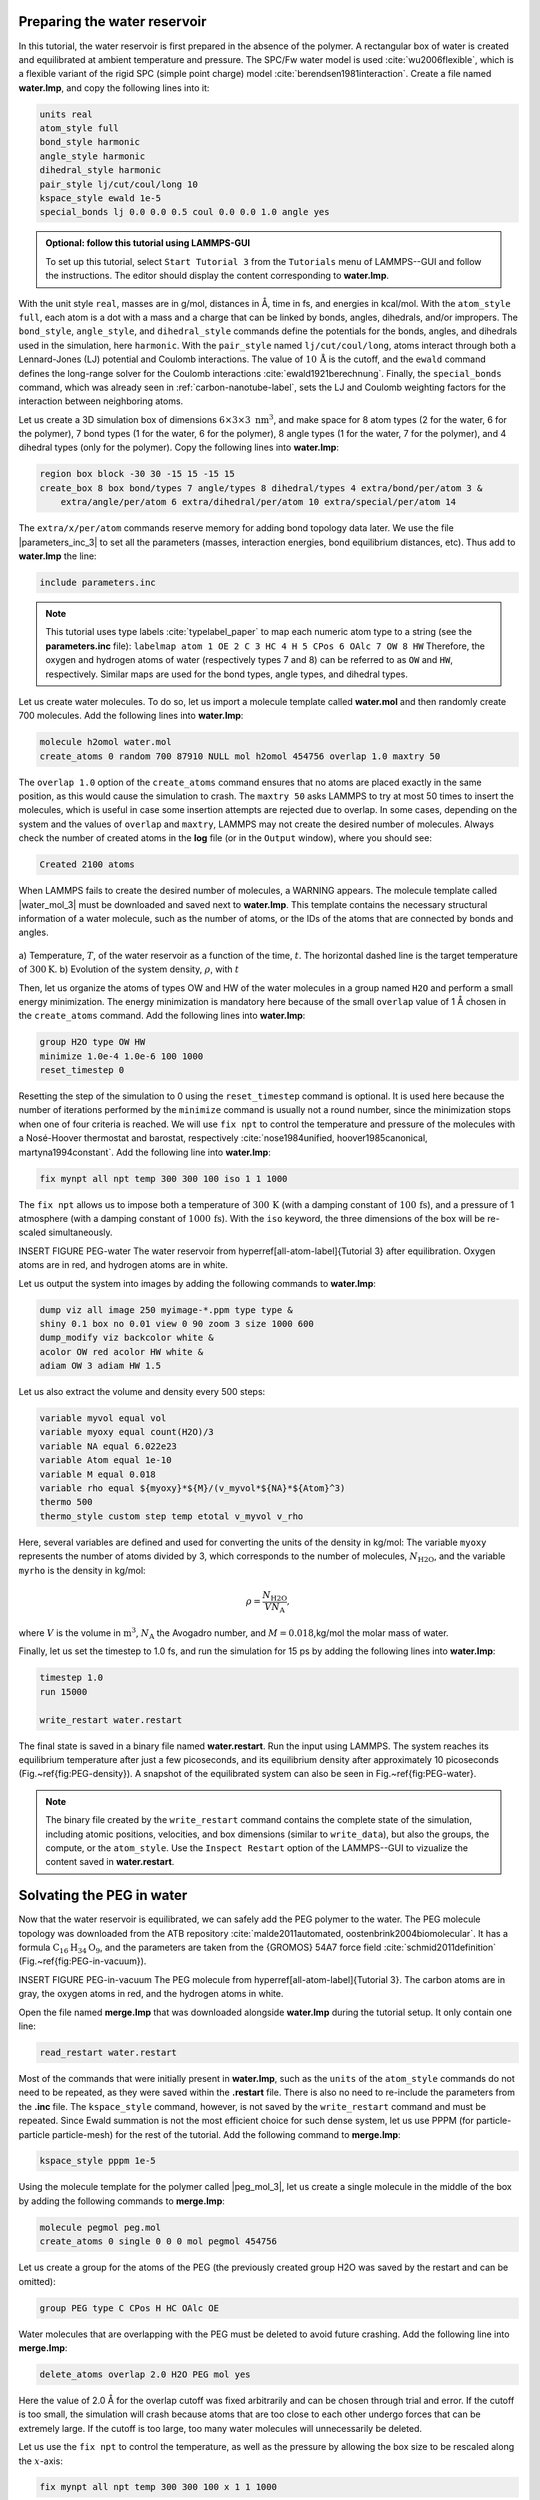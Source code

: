 Preparing the water reservoir
=============================

In this tutorial, the water reservoir is first prepared in the absence of the polymer.
A rectangular box of water is created and equilibrated at ambient temperature and
pressure.  The SPC/Fw water model is used :cite:`wu2006flexible`, which is
a flexible variant of the rigid SPC (simple point charge) model :cite:`berendsen1981interaction`.
Create a file named **water.lmp**, and copy the following lines into it:

.. code-block:: lammps

    units real
    atom_style full
    bond_style harmonic
    angle_style harmonic
    dihedral_style harmonic
    pair_style lj/cut/coul/long 10
    kspace_style ewald 1e-5
    special_bonds lj 0.0 0.0 0.5 coul 0.0 0.0 1.0 angle yes

.. admonition:: Optional: follow this tutorial using LAMMPS-GUI
    :class: gui

    To set up this tutorial, select ``Start Tutorial 3`` from the
    ``Tutorials`` menu of LAMMPS--GUI and follow the instructions.
    The editor should display the content corresponding to **water.lmp**.

With the unit style ``real``, masses are in g/mol, distances in Å,
time in fs, and energies in kcal/mol.  With the ``atom_style full``,
each atom is a dot with a mass and a charge that can be linked
by bonds, angles, dihedrals, and/or impropers.  The
``bond_style``, ``angle_style``, and
``dihedral_style`` commands define the potentials for the bonds,
angles, and dihedrals used in the simulation, here ``harmonic``.
With the ``pair_style`` named ``lj/cut/coul/long``, atoms
interact through both a Lennard-Jones (LJ) potential and Coulomb
interactions.  The value of :math:`10\,\text{Å}` is the cutoff, and the
``ewald`` command defines the long-range solver for the Coulomb
interactions :cite:`ewald1921berechnung`.  Finally, the
``special_bonds`` command, which was already seen in
:ref:`carbon-nanotube-label`, sets the LJ and Coulomb
weighting factors for the interaction between neighboring atoms.

Let us create a 3D simulation box of dimensions :math:`6 \times 3 \times 3 \; \text{nm}^3`,
and make space for 8 atom types (2 for the water, 6 for the polymer), 7 bond types
(1 for the water, 6 for the polymer), 8 angle types (1 for the water, 7 for the polymer),
and 4 dihedral types (only for the polymer).  Copy the following lines into **water.lmp**:

.. code-block:: lammps

    region box block -30 30 -15 15 -15 15
    create_box 8 box bond/types 7 angle/types 8 dihedral/types 4 extra/bond/per/atom 3 &
        extra/angle/per/atom 6 extra/dihedral/per/atom 10 extra/special/per/atom 14

The ``extra/x/per/atom`` commands reserve memory for adding bond topology
data later. We use the file |parameters_inc_3|
to set all the parameters (masses, interaction energies, bond equilibrium
distances, etc).  Thus add to **water.lmp** the line:

.. |parameters_inc_3| raw:: html

    <a href="../../../../../.dependencies/lammpstutorials-inputs/tutorial3/parameters.inc" target="_blank">parameters.inc</a>

.. code-block:: lammps

    include parameters.inc

.. admonition:: Note
    :class: non-title-info

    This tutorial uses type labels :cite:`typelabel_paper` to map each
    numeric atom type to a string (see the **parameters.inc** file):
    ``labelmap atom 1 OE 2 C 3 HC 4 H 5 CPos 6 OAlc 7 OW 8 HW``
    Therefore, the oxygen and hydrogen atoms of water (respectively types
    7 and 8) can be referred to as ``OW`` and ``HW``, respectively.  Similar
    maps are used for the bond types, angle types, and dihedral types.

Let us create water molecules.  To do so, let us import a molecule template called
**water.mol** and then randomly create 700 molecules.  Add the following
lines into **water.lmp**:

.. code-block:: lammps

    molecule h2omol water.mol
    create_atoms 0 random 700 87910 NULL mol h2omol 454756 overlap 1.0 maxtry 50

The ``overlap 1.0`` option of the ``create_atoms`` command ensures
that no atoms are placed exactly in the same position, as this would cause the
simulation to crash.  The ``maxtry 50`` asks LAMMPS to try at most 50 times
to insert the molecules, which is useful in case some insertion attempts are
rejected due to overlap.  In some cases, depending on the system and the values
of ``overlap`` and ``maxtry``, LAMMPS may not create the desired number
of molecules.  Always check the number of created atoms in the **log** file
(or in the ``Output`` window), where you should see:

.. code-block:: bw

    Created 2100 atoms

When LAMMPS fails to create the desired number of molecules, a WARNING
appears.  The molecule template called |water_mol_3| must be downloaded and saved
next to **water.lmp**.  This template contains the necessary
structural information of a water molecule, such as the number of atoms,
or the IDs of the atoms that are connected by bonds and angles.

.. |water_mol_3| raw:: html

    <a href="../../../../../.dependencies/lammpstutorials-inputs/tutorial3/water.mol" target="_blank">water.mol</a>

.. figure:: figures/PEG-density-dm.png
    :class: only-dark
    :alt: Evolution of the water reservoir density

.. figure:: figures/PEG-density.png
    :class: only-light
    :alt: Evolution of the water reservoir density

..  container:: figurelegend

    a) Temperature, :math:`T`, of the water reservoir as a function of the
    time, :math:`t`.  The horizontal dashed line is the target temperature
    of :math:`300 \text{K}`. b) Evolution of the system density, :math:`\rho`, with :math:`t`

Then, let us organize the atoms of types OW and HW of the water
molecules in a group named ``H2O`` and perform a small energy
minimization.  The energy minimization is mandatory here because of the
small ``overlap`` value of 1 Å chosen in the ``create_atoms``
command.  Add the following lines into **water.lmp**:

.. code-block:: lammps

    group H2O type OW HW
    minimize 1.0e-4 1.0e-6 100 1000
    reset_timestep 0

Resetting the step of the simulation to 0 using the
``reset_timestep`` command is optional.
It is used here because the number of iterations performed by the ``minimize``
command is usually not a round number, since the minimization stops when one of
four criteria is reached.  We will use ``fix npt`` to control the temperature
and pressure of the molecules with a Nosé-Hoover thermostat and barostat,
respectively :cite:`nose1984unified, hoover1985canonical, martyna1994constant`.
Add the following line into **water.lmp**:

.. code-block:: lammps

    fix mynpt all npt temp 300 300 100 iso 1 1 1000

The ``fix npt`` allows us to impose both a temperature of :math:`300\,\text{K}`
(with a damping constant of :math:`100\,\text{fs}`), and a pressure of 1 atmosphere
(with a damping constant of :math:`1000\,\text{fs}`).  With the ``iso`` keyword,
the three dimensions of the box will be re-scaled simultaneously.

INSERT FIGURE PEG-water The water reservoir from \hyperref[all-atom-label]{Tutorial 3}
after equilibration.  Oxygen atoms are in red, and hydrogen atoms are in white. 

Let us output the system into images by adding the following commands to **water.lmp**:

.. code-block:: lammps

    dump viz all image 250 myimage-*.ppm type type &
    shiny 0.1 box no 0.01 view 0 90 zoom 3 size 1000 600
    dump_modify viz backcolor white &
    acolor OW red acolor HW white &
    adiam OW 3 adiam HW 1.5

Let us also extract the volume and density every 500 steps:

.. code-block:: lammps

    variable myvol equal vol
    variable myoxy equal count(H2O)/3
    variable NA equal 6.022e23
    variable Atom equal 1e-10
    variable M equal 0.018
    variable rho equal ${myoxy}*${M}/(v_myvol*${NA}*${Atom}^3)
    thermo 500
    thermo_style custom step temp etotal v_myvol v_rho

Here, several variables are defined and used for converting the units of the
density in kg/mol:  The variable ``myoxy`` represents the number of
atoms divided by 3,  which corresponds to the number of molecules, :math:`N_\text{H2O}`,
and the variable ``myrho`` is the density in kg/mol:  

.. math::

    \rho = \dfrac{N_\text{H2O}}{V N_\text{A}},

where :math:`V` is the volume in :math:`\text{m}^3`, :math:`N_\text{A}` the Avogadro number, and
:math:`M = 0.018`\,kg/mol the molar mass of water.

Finally, let us set the timestep to 1.0 fs, and run the simulation for 15 ps by
adding the following lines into **water.lmp**:

.. code-block:: lammps

    timestep 1.0
    run 15000

    write_restart water.restart

The final state is saved in a binary file named **water.restart**.
Run the input using LAMMPS.  The system reaches its equilibrium temperature
after just a few picoseconds, and its equilibrium density after approximately
10 picoseconds (Fig.~\ref{fig:PEG-density}).  A snapshot of the equilibrated
system can also be seen in Fig.~\ref{fig:PEG-water}.


.. admonition:: Note
    :class: non-title-info

    The binary file created by the ``write_restart`` command contains the
    complete state of the simulation, including atomic positions, velocities, and
    box dimensions (similar to ``write_data``), but also the groups,
    the compute, or the ``atom_style``.  Use the ``Inspect Restart``
    option of the LAMMPS--GUI to vizualize the content saved in **water.restart**.

Solvating the PEG in water
==========================

Now that the water reservoir is equilibrated, we can safely add the PEG polymer
to the water.  The PEG molecule topology was downloaded from the ATB repository
:cite:`malde2011automated, oostenbrink2004biomolecular`.  It has a formula
:math:`\text{C}_{16}\text{H}_{34}\text{O}_{9}`, and the parameters are taken from
the {GROMOS} 54A7 force field :cite:`schmid2011definition` (Fig.~\ref{fig:PEG-in-vacuum}).

INSERT FIGURE PEG-in-vacuum
The PEG molecule from \hyperref[all-atom-label]{Tutorial 3}.
The carbon atoms are in gray, the oxygen atoms in red, and the hydrogen atoms in white.

Open the file named **merge.lmp** that was downloaded
alongside **water.lmp** during the tutorial setup.  It only contain one line:

.. code-block:: lammps

    read_restart water.restart

Most of the commands that were initially present in **water.lmp**, such as
the ``units`` of the ``atom_style`` commands do not need to be repeated,
as they were saved within the **.restart** file.  There is also no need to
re-include the parameters from the **.inc** file.  The ``kspace_style``
command, however, is not saved by the ``write_restart`` command and must be
repeated.  Since Ewald summation is not the most efficient choice for such dense
system, let us use PPPM (for particle-particle particle-mesh) for the rest
of the tutorial.  Add the following command to **merge.lmp**:

.. code-block:: lammps

    kspace_style pppm 1e-5

Using the molecule template for the polymer called |peg_mol_3|,
let us create a single molecule in the middle of the box by adding the following
commands to **merge.lmp**:

.. |peg_mol_3| raw:: html

    <a href="../../../../../.dependencies/lammpstutorials-inputs/tutorial3/peg.mol" target="_blank">peg.mol</a>

.. code-block:: lammps
        
    molecule pegmol peg.mol
    create_atoms 0 single 0 0 0 mol pegmol 454756

Let us create a group for the atoms of the PEG (the previously created
group H2O was saved by the restart and can be omitted):

.. code-block:: lammps

    group PEG type C CPos H HC OAlc OE

Water molecules that are overlapping with the PEG must be deleted to avoid future
crashing.  Add the following line into **merge.lmp**:

.. code-block:: lammps

    delete_atoms overlap 2.0 H2O PEG mol yes

Here the value of 2.0 Å for the overlap cutoff was fixed arbitrarily and can
be chosen through trial and error.  If the cutoff is too small, the simulation will
crash because atoms that are too close to each other undergo forces
that can be extremely large.  If the cutoff is too large, too many water
molecules will unnecessarily be deleted.

Let us use the ``fix npt`` to control the temperature, as
well as the pressure by allowing the box size to be rescaled along the :math:`x`-axis:

.. code-block:: lammps

    fix mynpt all npt temp 300 300 100 x 1 1 1000


Let us also use the ``recenter`` command to always keep the PEG at
the position :math:`(0, 0, 0)`:

.. code-block:: lammps

    fix myrct PEG recenter 0 0 0 shift all

Note that the ``recenter`` command has no impact on the dynamics,
it simply repositions the frame of reference so that any drift of the
system is ignored, which can be convenient for visualizing and analyzing
the system.

Let us create images of the systems:

.. code-block:: lammps

    dump viz all image 250 myimage-*.ppm type type size 1100 600 box no 0.1 shiny 0.1 view 0 90 zoom 3.3 fsaa yes bond atom 0.8
    dump_modify viz backcolor white acolor OW red adiam OW 0.2 acolor OE darkred adiam OE 2.6 acolor HC white adiam HC 1.4 &
        acolor H white adiam H 1.4 acolor CPos gray adiam CPos 2.8 acolor HW white adiam HW 0.2 acolor C gray  adiam C 2.8 &
        acolor OAlc darkred adiam OAlc 2.6
    thermo 500

Inlude PEG-solvated figure : The PEG molecule solvated in water.

inally, to perform a short equilibration and save the final state to
a **.restart** file, add the following lines to the input:

.. code-block:: lammps

    timestep 1.0
    run 10000

    write_restart merge.restart

Run the simulation using LAMMPS.  From the outputs, you can make
sure that the temperature remains close to the
target value of :math:`300~\text{K}` throughout the entire simulation, and that
the volume and total energy are almost constant, indicating
that the system was in a reasonable configuration from the start.
See a snapshot of the system in Fig.~\ref{fig:PEG-solvated}.

Stretching the PEG molecule
===========================

Here, a constant force is applied to both ends of the PEG molecule until it
stretches.  Open the file named **pull.lmp**, which
only contains two lines:

.. code-block:: lammps

    kspace_style pppm 1e-5
    read_restart merge.restart

Next, we'll create new atom groups, each containing a single oxygen atom.  The atoms of type OAlc
correspond to the hydroxyl (alcohol) group oxygen atoms located at the ends
of the PEG molecule, which we will use to apply the force.  Add the
following lines to **pull.lmp**:

.. code-block:: lammps

    group ends type OAlc
    variable xcm equal xcm(ends,x)
    variable oxies atom type==label2type(atom,OAlc)
    variable end1 atom v_oxies*(x>v_xcm)
    variable end2 atom v_oxies*(x<v_xcm)
    group topull1 variable end1
    group topull2 variable end2

These lines identify the oxygen atoms (type OAlc) at the ends of the PEG
molecule and calculates their center of mass along the :math:`x`-axis.  It then
divides these atoms into two groups, ``end1`` (i.e.,~the OAlc atom to
the right of the center) and ``end2`` (i.e.,~the OAlc atom to the right
of the center), for applying force during the stretching process.

Add figure PEG-in-water PEG molecule stretched along the :math:`x` direction in water.

Add the following ``dump`` command to create images of the system:

.. code-block:: lammps

    dump viz all image 250 myimage-*.ppm type type shiny 0.1 box no 0.01 &
        view 0 90 zoom 3.3 fsaa yes bond atom 0.8 size 1100 600
    dump_modify viz backcolor white acolor OW red acolor HW white acolor OE darkred acolor OAlc darkred acolor C gray acolor CPos gray &
        acolor H white acolor HC white adiam OW 0.2 adiam HW 0.2 adiam C 2.8 adiam CPos 2.8 adiam OAlc 2.6 adiam H 1.4 adiam HC 1.4 adiam OE 2.6

Let us use a single Nosé-Hoover thermostat applied to all the atoms,
and let us keep the PEG in the center of the box, by adding
the following lines to **pull.lmp**:

.. code-block:: lammps

    timestep 1.0
    fix mynvt all nvt temp 300 300 100
    fix myrct PEG recenter 0 0 0 shift all

.. figure:: figures/PEG-distance-dm.png
    :class: only-dark
    :alt: Evolution of the polymer radius of gyration

.. figure:: figures/PEG-distance.png
    :class: only-light
    :alt: Evolution of the polymer radius of gyration

..  container:: figurelegend

    a) Evolution of the radius of gyration :math:`R_\text{gyr}` of the PEG molecule,
    with the force applied starting at :math:`t = 15\,\text{ps}`.  b) Histograms of
    the dihedral angles of type 1 in the absence (orange) and in the presence (blue) of the applied force.

To investigate the stretching of the PEG molecule, let us compute its radius of
gyration :cite:`fixmanRadiusGyrationPolymer1962a` and the angles of its dihedral
constraints using the following commands:

.. code-block:: lammps
        
    compute rgyr PEG gyration
    compute prop PEG property/local dtype
    compute dphi PEG dihedral/local phi

The radius of gyration can be directly printed with the ``thermo_style`` command:

.. code-block:: lammps

    thermo_style custom step temp etotal c_rgyr
    thermo 250
    dump mydmp all local 100 pull.dat index c_dphi c_prop

By contrast with the radius of gyration (compute ``rgyr``), the dihedral angle
:math:`\phi` (compute ``dphi``) is returned as a vector by the ``compute dihedral/local``
command and must be written to a file using the ``dump local`` command.

Finally, let us simulate 15 picoseconds without any external force:

.. code-block:: lammps

    run 15000

This initial run will serve as a benchmark to quantify the changes caused by
the applied force in later steps.  Next, let us apply a force to the two selected
oxygen atoms using two ``addforce`` commands, and then run the simulation
for an extra 15 ps:

.. code-block:: lammps

    fix myaf1 topull1 addforce 10 0 0
    fix myaf2 topull2 addforce -10 0 0
    run 15000

Each applied force has a magnitude of :math:`10 \, \text{kcal/mol/Å}`, corresponding to :math:`0.67 \text{nN}`.
This value was chosen to be sufficiently large to overcome both the thermal agitation and
the entropic contributions from the molecules.

Run the **pull.lmp** file using LAMMPS.  From the generated images of the system,
you should observe that the PEG molecule eventually aligns
in the direction of the applied force (as seen in Fig.~\ref{fig:PEG-in-water}).
The evolutions of the radius of gyration over
time indicates that the PEG quickly adjusts to the external force
(Fig.~\ref{fig:PEG-distance}\,a).  Additionally, from the values of the dihedral angles
printed in the **pull.dat** file, you can create a histogram
of dihedral angles for a specific type.  For example, the angle :math:`\phi` for dihedrals
of type 1 (C-C-OE-C) is shown in Fig.~\ref{fig:PEG-distance}\,b.

Tip: using external visualization tools
---------------------------------------

Trajectories can be visualized using external tools such as VMD or
OVITO :cite:`humphrey1996vmd, ovito_paper`.  To do so, the IDs and
positions of the atoms must be regularly written to a file during the
simulation.  This can be accomplished by adding a ``dump`` command
to the input file.  For instance, create a duplicate of
**pull.lmp** and name it |pull_with_tip_lmp_3|.
Then, replace the existing ``dump`` and ``dump_modify`` commands with:

.. |pull_with_tip_lmp_3| raw:: html

    <a href="../../../../../.dependencies/lammpstutorials-inputs/tutorial3/pull-with-tip.lmp" target="_blank">pull-with-tip.lmp</a>

.. code-block:: lammps

    dump mydmp all atom 1000 pull.lammpstrj

Running the **pull-with-tip.lmp** file using LAMMPS will generate a trajectory file
named **pull.lammpstrj**, which can be opened in OVITO or VMD.

.. admonition:: Note
    :class: non-title-info

    Since the trajectory dump file does not contain information about
    topology and elements, it is usually preferred to first write out a
    data file and import it directly (in the case of OVITO) or convert it
    to a PSF file (for VMD).  This allows the topology to be loaded before
    *adding* the trajectory file to it.  When using LAMMPS--GUI,
    this process can be automated through the ``View in OVITO`` or
    ``View in VMD`` options in the ``Run`` menu.  Afterwards
    only the trajectory dump needs to be added.
